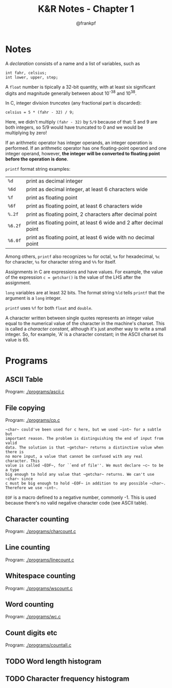 #+TITLE: K&R Notes - Chapter 1
#+AUTHOR: @frankpf

* Notes
A /declaration/ consists of a name and a list of variables, such as
: int fahr, celsius;
: int lower, upper, step;

A ~float~ number is tipically a 32-bit quantity, with at least six significant
digits and magnitude generally between about 10^-38 and 10^38.

In C, integer division /truncates/ (any fractional part is discarded):
: celsius = 5 * (fahr - 32) / 9;
Here, we didn't multiply ~(fahr - 32)~ by ~5/9~ because of that: 5 and 9 are
both integers, so 5/9 would have truncated to 0 and we would be multiplying by
zero!

If an arithmetic operator has integer operands, an integer operation is
performed. If an arithmetic operator has one floating-point operand and one
integer operand, however, *the integer will be converted to floating point before
the operation is done*. 

~printf~ format string examples:
| ~%d~   | print as decimal integer                                           |
| ~%6d~  | print as decimal integer, at least 6 characters wide               |
| ~%f~   | print as floating point                                            |
| ~%6f~  | print as floating point, at least 6 characters wide                |
| ~%.2f~ | print as floating point, 2 characters after decimal point          |
| ~%6.2f~ | print as floating point, at least 6 wide and 2 after decimal point |
| ~%6.0f~ | print as floating point, at least 6 wide with no decimal point     |
Among others, ~printf~ also recognizes ~%o~ for octal, ~%x~ for hexadecimal,
~%c~ for character, ~%s~ for character string and ~%%~ for itself.

Assignments in C are expressions and have values. For example, the value of the
expression
~c = getchar()~
is the value of the LHS after the assignment.

~long~ variables are at least 32 bits. The format string ~%ld~ tells ~printf~
that the argument is a ~long~ integer.

~printf~ uses ~%f~ for both ~float~ and ~double~.

A character written between single quotes represents an integer value equal to
the numerical value of the character in the machine's charset. This is called a
/character constant/, although it's just another way to write a small integer.
So, for example, 'A' is a character constant; in the ASCII charset its value is 65.


* Programs
** ASCII Table
Program: [[./programs/ascii.c]]
** File copying
Program: [[./programs/cp.c]]

: ~char~ could've been used for c here, but we used ~int~ for a subtle but
: important reason. The problem is distinguishing the end of input from valid
: data. The solution is that ~getchar~ returns a distinctive value when there is
: no more input, a value that cannot be confused with any real character. This
: value is called ~EOF~, for ``end of file''. We must declare ~c~ to be a type
: big enough to hold any value that ~getchar~ returns. We can't use ~char~ since
: c must be big enough to hold ~EOF~ in addition to any possible ~char~.
: Therefore we use ~int~.

~EOF~ is a macro defined to a negative number, commonly -1. This is
used because there's no valid negative character code (see ASCII table).


** Character counting
Program: [[./programs/charcount.c]]
** Line counting
Program: [[./programs/linecount.c]]
** Whitespace counting
Program: [[./programs/wscount.c]]
** Word counting
Program: [[./programs/wc.c]]
** Count digits etc
Program: [[./programs/countall.c]]
** TODO Word length histogram
** TODO Character frequency histogram
